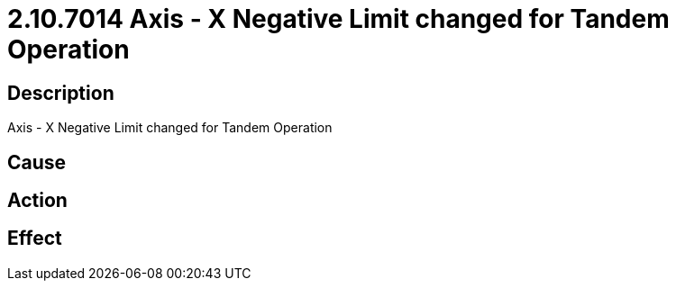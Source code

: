 = 2.10.7014 Axis - X Negative Limit changed for Tandem Operation
:imagesdir: img

== Description
Axis - X Negative Limit changed for Tandem Operation

== Cause
 

== Action
 

== Effect
 

